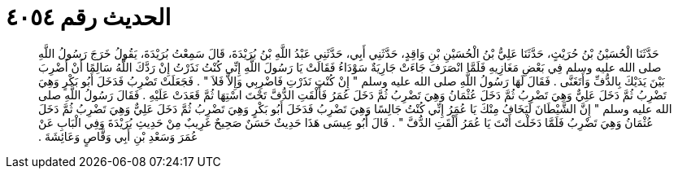 
= الحديث رقم ٤٠٥٤

[quote.hadith]
حَدَّثَنَا الْحُسَيْنُ بْنُ حُرَيْثٍ، حَدَّثَنَا عَلِيُّ بْنُ الْحُسَيْنِ بْنِ وَاقِدٍ، حَدَّثَنِي أَبِي، حَدَّثَنِي عَبْدُ اللَّهِ بْنُ بُرَيْدَةَ، قَالَ سَمِعْتُ بُرَيْدَةَ، يَقُولُ خَرَجَ رَسُولُ اللَّهِ صلى الله عليه وسلم فِي بَعْضِ مَغَازِيهِ فَلَمَّا انْصَرَفَ جَاءَتْ جَارِيَةٌ سَوْدَاءُ فَقَالَتْ يَا رَسُولَ اللَّهِ إِنِّي كُنْتُ نَذَرْتُ إِنْ رَدَّكَ اللَّهُ سَالِمًا أَنْ أَضْرِبَ بَيْنَ يَدَيْكَ بِالدُّفِّ وَأَتَغَنَّى ‏.‏ فَقَالَ لَهَا رَسُولُ اللَّهِ صلى الله عليه وسلم ‏"‏ إِنْ كُنْتِ نَذَرْتِ فَاضْرِبِي وَإِلاَّ فَلاَ ‏"‏ ‏.‏ فَجَعَلَتْ تَضْرِبُ فَدَخَلَ أَبُو بَكْرٍ وَهِيَ تَضْرِبُ ثُمَّ دَخَلَ عَلِيٌّ وَهِيَ تَضْرِبُ ثُمَّ دَخَلَ عُثْمَانُ وَهِيَ تَضْرِبُ ثُمَّ دَخَلَ عُمَرُ فَأَلْقَتِ الدُّفَّ تَحْتَ اسْتِهَا ثُمَّ قَعَدَتْ عَلَيْهِ ‏.‏ فَقَالَ رَسُولُ اللَّهِ صلى الله عليه وسلم ‏"‏ إِنَّ الشَّيْطَانَ لَيَخَافُ مِنْكَ يَا عُمَرُ إِنِّي كُنْتُ جَالِسًا وَهِيَ تَضْرِبُ فَدَخَلَ أَبُو بَكْرٍ وَهِيَ تَضْرِبُ ثُمَّ دَخَلَ عَلِيٌّ وَهِيَ تَضْرِبُ ثُمَّ دَخَلَ عُثْمَانُ وَهِيَ تَضْرِبُ فَلَمَّا دَخَلْتَ أَنْتَ يَا عُمَرُ أَلْقَتِ الدُّفَّ ‏"‏ ‏.‏ قَالَ أَبُو عِيسَى هَذَا حَدِيثٌ حَسَنٌ صَحِيحٌ غَرِيبٌ مِنْ حَدِيثِ بُرَيْدَةَ وَفِي الْبَابِ عَنْ عُمَرَ وَسَعْدِ بْنِ أَبِي وَقَّاصٍ وَعَائِشَةَ ‏.‏